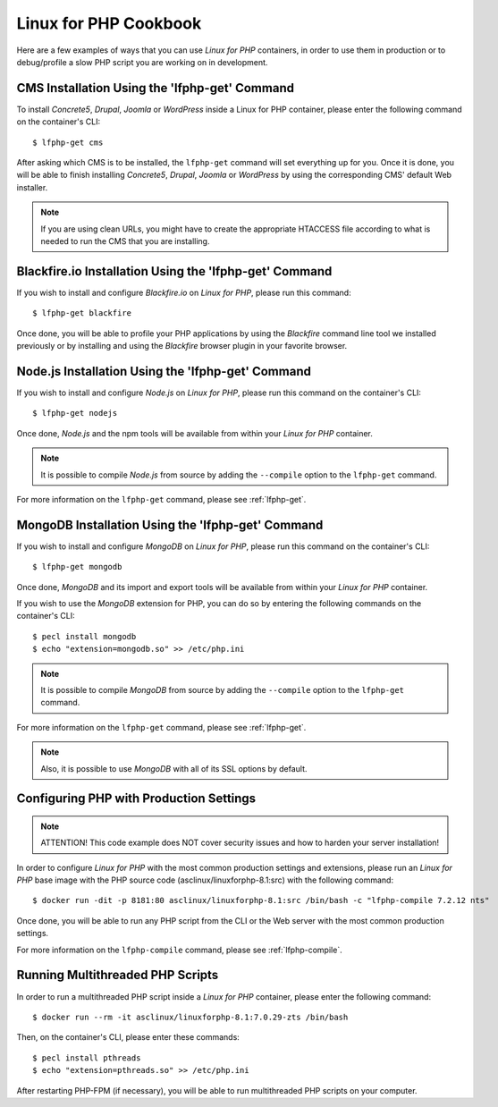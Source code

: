 .. _CookbookAnchor:

Linux for PHP Cookbook
======================

Here are a few examples of ways that you can use *Linux for PHP* containers, in order to use them in production
or to debug/profile a slow PHP script you are working on in development.

.. index:: CMS installation

CMS Installation Using the 'lfphp-get' Command
----------------------------------------------

To install *Concrete5*, *Drupal*, *Joomla* or *WordPress* inside a Linux for PHP container, please enter the following command
on the container's CLI::

    $ lfphp-get cms

After asking which CMS is to be installed, the ``lfphp-get`` command will set everything up for you. Once it is done,
you will be able to finish installing *Concrete5*, *Drupal*, *Joomla* or *WordPress* by using the corresponding CMS' default
Web installer.

.. note:: If you are using clean URLs, you might have to create the appropriate HTACCESS file according to what is needed to run the CMS that you are installing.

.. index:: Blackfire.io installation

Blackfire.io Installation Using the 'lfphp-get' Command
-------------------------------------------------------

If you wish to install and configure *Blackfire.io* on *Linux for PHP*, please run this command::

    $ lfphp-get blackfire

Once done, you will be able to profile your PHP applications by using the *Blackfire* command line tool we installed previously
or by installing and using the *Blackfire* browser plugin in your favorite browser.

.. index:: Node.js installation

Node.js Installation Using the 'lfphp-get' Command
--------------------------------------------------

If you wish to install and configure *Node.js* on *Linux for PHP*, please run this command on the container's CLI::

    $ lfphp-get nodejs

Once done, *Node.js* and the npm tools will be available from within your *Linux for PHP* container.

.. note:: It is possible to compile *Node.js* from source by adding the ``--compile`` option to the ``lfphp-get`` command.

For more information on the ``lfphp-get`` command, please see :ref:`lfphp-get`.

.. index:: MongoDB installation

MongoDB Installation Using the 'lfphp-get' Command
--------------------------------------------------

If you wish to install and configure *MongoDB* on *Linux for PHP*, please run this command on the container's CLI::

    $ lfphp-get mongodb

Once done, *MongoDB* and its import and export tools will be available from within your *Linux for PHP* container.

If you wish to use the *MongoDB* extension for PHP, you can do so by entering the following commands on the container's CLI::

    $ pecl install mongodb
    $ echo "extension=mongodb.so" >> /etc/php.ini

.. note:: It is possible to compile *MongoDB* from source by adding the ``--compile`` option to the ``lfphp-get`` command.

For more information on the ``lfphp-get`` command, please see :ref:`lfphp-get`.

.. note:: Also, it is possible to use *MongoDB* with all of its SSL options by default.

.. index:: Production - settings and configuration

Configuring PHP with Production Settings
----------------------------------------

.. note:: ATTENTION! This code example does NOT cover security issues and how to harden your server installation!

In order to configure *Linux for PHP* with the most common production settings and extensions, please run an *Linux for PHP* base image
with the PHP source code (asclinux/linuxforphp-8.1:src) with the following command::

    $ docker run -dit -p 8181:80 asclinux/linuxforphp-8.1:src /bin/bash -c "lfphp-compile 7.2.12 nts"

Once done, you will be able to run any PHP script from the CLI or the Web server with the most common production settings.

For more information on the ``lfphp-compile`` command, please see :ref:`lfphp-compile`.

.. index:: Multithreading

.. index:: Thread-safety

.. index:: PHP Extensions - pthreads

.. index:: Posix Threads (pthreads)

Running Multithreaded PHP Scripts
---------------------------------

In order to run a multithreaded PHP script inside a *Linux for PHP* container, please enter the following command::

    $ docker run --rm -it asclinux/linuxforphp-8.1:7.0.29-zts /bin/bash

Then, on the container's CLI, please enter these commands::

    $ pecl install pthreads
    $ echo "extension=pthreads.so" >> /etc/php.ini

After restarting PHP-FPM (if necessary), you will be able to run multithreaded PHP scripts on your computer.
